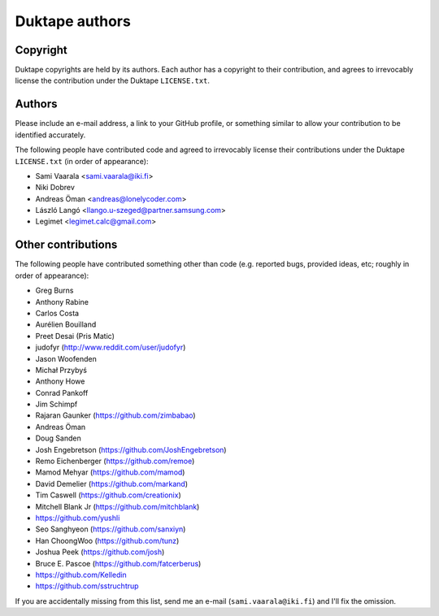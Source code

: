 ===============
Duktape authors
===============

Copyright
=========

Duktape copyrights are held by its authors.  Each author has a copyright
to their contribution, and agrees to irrevocably license the contribution
under the Duktape ``LICENSE.txt``.

Authors
=======

Please include an e-mail address, a link to your GitHub profile, or something
similar to allow your contribution to be identified accurately.

The following people have contributed code and agreed to irrevocably license
their contributions under the Duktape ``LICENSE.txt`` (in order of appearance):

* Sami Vaarala <sami.vaarala@iki.fi>
* Niki Dobrev
* Andreas Öman <andreas@lonelycoder.com>
* László Langó <llango.u-szeged@partner.samsung.com>
* Legimet <legimet.calc@gmail.com>

Other contributions
===================

The following people have contributed something other than code (e.g. reported
bugs, provided ideas, etc; roughly in order of appearance):

* Greg Burns
* Anthony Rabine
* Carlos Costa
* Aurélien Bouilland
* Preet Desai (Pris Matic)
* judofyr (http://www.reddit.com/user/judofyr)
* Jason Woofenden
* Michał Przybyś
* Anthony Howe
* Conrad Pankoff
* Jim Schimpf
* Rajaran Gaunker (https://github.com/zimbabao)
* Andreas Öman
* Doug Sanden
* Josh Engebretson (https://github.com/JoshEngebretson)
* Remo Eichenberger (https://github.com/remoe)
* Mamod Mehyar (https://github.com/mamod)
* David Demelier (https://github.com/markand)
* Tim Caswell (https://github.com/creationix)
* Mitchell Blank Jr (https://github.com/mitchblank)
* https://github.com/yushli
* Seo Sanghyeon (https://github.com/sanxiyn)
* Han ChoongWoo (https://github.com/tunz)
* Joshua Peek (https://github.com/josh)
* Bruce E. Pascoe (https://github.com/fatcerberus)
* https://github.com/Kelledin
* https://github.com/sstruchtrup

If you are accidentally missing from this list, send me an e-mail
(``sami.vaarala@iki.fi``) and I'll fix the omission.
